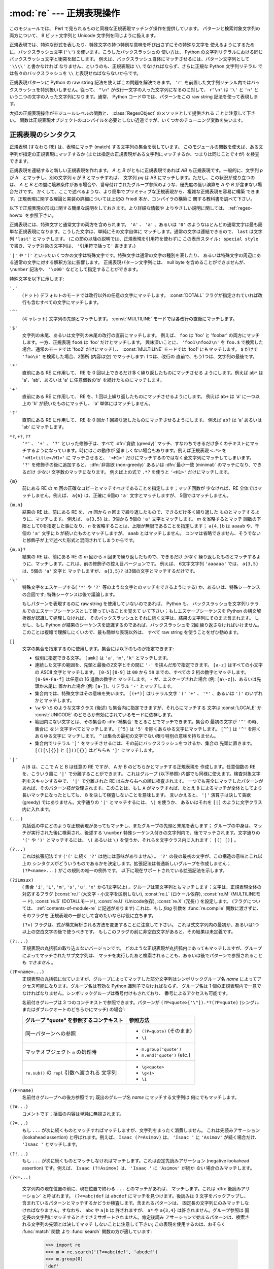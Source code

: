 :mod:`re` --- 正規表現操作
==========================

.. module:: re
   :synopsis: 正規表現操作
.. moduleauthor:: Fredrik Lundh <fredrik@pythonware.com>
.. sectionauthor:: Andrew M. Kuchling <amk@amk.ca>


このモジュールでは、 Perl で見られるものと同様な正規表現マッチング操作を提供しています。
パターンと検索対象文字列の両方について、 8 ビット文字列と Unicode 文字列を同じように扱えます。

正規表現では、特殊な形式を表したり、特殊文字の持つ特別な意味を呼び出さずにその特殊な文字を
使えるようにするために、バックスラッシュ文字 (``'\'``) を使います。こうしたバックスラッシュの
使い方は、 Python の文字列リテラルにおける同じバックスラッシュ文字と衝突を起こします。
例えば、バックスラッシュ自体にマッチさせるには、パターン文字列として ``'\\\\'`` と書かなければ
なりません、というのも、正規表現は ``\\`` でなければならず、さらに正規な Python 文字列リテラル
では各々のバックスラッシュを ``\\`` と表現せねばならないからです。

正規表現パターンに Python の raw string 記法を使えばこの問題を解決できます。
``'r'`` を前置した文字列リテラル内ではバックスラッシュを特別扱いしません。従って、
``"\n"`` が改行一文字の入った文字列になるのに対して、 ``r"\n"`` は ``'\'`` と ``'n'`` と
いう二つの文字の入った文字列になります。通常、 Python コード中では、パターンをこの raw string
記法を使って表現します。

大抵の正規表現操作がモジュールレベルの関数と、 :class:`RegexObject` のメソッドとして提供される
ことに注意して下さい。
関数は正規表現オブジェクトのコンパイルを必要としない近道ですが、いくつかのチューニング変数を失います。

.. _re-syntax:

正規表現のシンタクス
--------------------

正規表現 (すなわち RE) は、表現にマッチ (match) する文字列の集合を表しています。
このモジュールの関数を使えば、ある文字列が指定の正規表現にマッチするか
(または指定の正規表現がある文字列にマッチするか、つまりは同じことですが) を検査できます。

正規表現を連結すると新しい正規表現を作れます。 *A* と *B* がともに正規表現であれば *AB*
も正規表現です。一般的に、文字列 *p* が A　とマッチし、別の文字列 *q* が B とマッチすれば、
文字列 *pq* は AB にマッチします。ただし、この状況が成り立つのは、 *A* と *B*
との間に境界条件がある場合や、番号付けされたグループ参照のような、優先度の低い演算を *A* や *B*
が含まない場合だけです。
かくして、ここで述べるような、より簡単でプリミティブな正規表現から、複雑な正規表現を容易に構築
できます。正規表現に関する理論と実装の詳細については上記の Friedl 本か、コンパイラの構築に
関する教科書を調べて下さい。

以下で正規表現の形式に関する簡単な説明をしておきます。より詳細な情報や
よりやさしい説明に関しては、 :ref:`regex-howto` を参照下さい。

正規表現には、特殊文字と通常文字の両方を含められます。 ``'A'`` 、 ``'a'`` 、あるいは ``'0'``
のようなほとんどの通常文字は最も簡単な正規表現になります。こうした文字は、単純にその文字自体に
マッチします。通常の文字は連結できるので、 ``last`` は文字列 ``'last'`` とマッチします。
(この節の以降の説明では、正規表現を引用符を使わずに ``この表示スタイル: special style``
で書き、マッチ対象の文字列は、 ``'引用符で括って'`` 書きます。)

``'|'`` や ``'('`` といったいくつかの文字は特殊文字です。特殊文字は通常の文字の種別を表したり、
あるいは特殊文字の周辺にある通常の文字に対する解釈方法に影響します。
正規表現パターン文字列には、 null byte を含めることができませんが、
``\number`` 記法や、 ``'\x00'`` などとして指定することができます。

特殊文字を以下に示します:


``'.'``
   (ドット)  デフォルトのモードでは改行以外の任意の文字にマッチします。
   :const:`DOTALL` フラグが指定されていれば改行も含むすべての文字にマッチします。

``'^'``
   (キャレット)  文字列の先頭とマッチします。
   :const:`MULTILINE` モードでは各改行の直後にマッチします。

``'$'``
   文字列の末尾、あるいは文字列の末尾の改行の直前にマッチします。
   例えば、 ``foo`` は 'foo' と 'foobar'
   の両方にマッチします。一方、正規表現 ``foo$`` は 'foo' だけとマッチします。
   興味深いことに、 ``'foo1\nfoo2\n'`` を
   ``foo.$`` で検索した場合、通常のモードでは 'foo2' だけにマッチし、
   :const:`MULTILINE` モードでは 'foo1' にもマッチします。
   ``$`` だけで ``'foo\n'`` を検索した場合、2箇所 (内容は空) でマッチします: 1つは、改行の
   直前で、もう1つは、文字列の最後です。


``'*'``
   直前にある RE に作用して、 RE を 0 回以上できるだけ多く繰り返したものにマッチさせる
   ようにします。例えば ``ab*`` は
   'a'、'ab'、あるいは 'a' に任意個数の'b' を続けたものにマッチします。

``'+'``
   直前にある RE に作用して、 RE を、1 回以上繰り返したものにマッチさせるようにします。
   例えば ``ab+`` は 'a' に一つ以上の 'b'
   が続いたものにマッチし、 'a' 単体にはマッチしません。

``'?'``
   直前にある RE に作用して、 RE を 0 回か 1 回繰り返したものにマッチさせるようにします。
   例えば ``ab?`` は 'a' あるいは 'ab'
   にマッチします。

``*?``, ``+?``, ``??``
   ``'*'`` 、 ``'+'`` 、 ``'?'`` といった修飾子は、すべて :dfn:`貪欲 (greedy)`
   マッチ、すなわちできるだけ多くのテキストにマッチするようになっています。時にはこの動作が
   望ましくない場合もあります。例えば正規表現 ``<.*>`` を ``'<H1>title</H1>'`` に
   マッチさせると、 ``'<H1>'`` だけにマッチするのではなく全文字列にマッチしてしまいます。
   ``'?'`` を修飾子の後に追加すると、 :dfn:`非貪欲 (non-greedy)` あるいは
   :dfn:`最小一致 (minimal)` のマッチになり、できるだけ *少ない* 文字数のマッチになります。
   例えば上の式で ``.*?`` を使うと ``'<H1>'`` だけにマッチします。

``{m}``
   前にある RE の *m* 回の正確なコピーとマッチすべきであることを指定します；マッチ回数が
   少なければ、RE 全体ではマッチしません。例えば、
   ``a{6}`` は、正確に 6個の ``'a'`` 文字とマッチしますが、 5個ではマッチしません。

``{m,n}``
   結果の RE は、前にある RE を、 *m* 回から *n* 回まで繰り返したもので、できるだけ多く繰り返した
   ものとマッチするように、マッチします。
   例えば、 ``a{3,5}`` は、3個から 5個の ``'a'`` 文字とマッチします。 *m* を省略するとマッチ
   回数の下限として0を指定した事になり、 *n*
   を省略することは、上限が無限であることを指定します； ``a{4,}b`` は ``aaaab`` や、千個の
   ``'a'`` 文字に ``b`` が続いたものとマッチしますが、 ``aaab`` とはマッチしません。
   コンマは省略できません、そうでないと修飾子が上で述べた形式と混同されてしまうからです。

``{m,n}?``
   結果の RE は、前にある RE の *m* 回から *n* 回まで繰り返したもので、できるだけ *少なく*
   繰り返したものとマッチするように、マッチします。これは、前の修飾子の控え目バージョンです。
   例えば、 6文字文字列 ``'aaaaaa'`` では、 ``a{3,5}`` は、5個の ``'a'`` 文字と
   マッチしますが、 ``a{3,5}?`` は3個の文字とマッチするだけです。

``'\'``
   特殊文字をエスケープする( ``'*'`` や ``'?'`` 等のような文字とのマッチをできるようにする)
   か、あるいは、特殊シーケンスの合図です;
   特殊シーケンスは後で議論します。

   もしパターンを表現するのに raw string を使用していないのであれば、 Python も、
   バックスラッシュを文字列リテラルでのエスケープシーケンスとして使っていることを覚えて
   いて下さい；もしエスケープシーケンスを Python の構文解析器が認識して処理しなければ、
   そのバックスラッシュとそれに続く文字は、結果の文字列にそのまま含まれます。
   しかし、もし Python が結果のシーケンスを認識するのであれば、バックスラッシュを 2回
   繰り返さなければいけません。このことは複雑で理解しにくいので、最も簡単な表現以外は、
   すべて raw string を使うことをぜひ勧めます。

``[]``
   文字の集合を指定するのに使用します。集合には以下のものが指定できます:

   * 個別に指定できる文字。 ``[amk]`` は ``'a'``, ``'m'``, ``'k'`` とマッチします。

   * 連続した文字の範囲を、先頭と最後の2文字とその間に ``'-'`` を挟んだ形で指定できます。
     ``[a-z]`` はすべての小文字の ASCII 文字とマッチします。 ``[0-5][0-9]`` は ``00`` から
     ``59`` までの、すべての 2 桁の数字とマッチします。 ``[0-9A-Fa-f]`` は任意の 16 進数の数字と
     マッチします。 ``-`` が、エスケープされた場合 (例: ``[a\-z]``)、あるいは先頭か末尾に
     置かれた場合 (例: ``[a-]``)、リテラル ``'-'`` とマッチします。

   * 集合内では、特殊文字はその意味を失います。 ``[(+*)]`` はリテラル文字 ``'('`` 
     ``'+'`` 、 ``'*'`` 、あるいは ``')'`` のいずれかとマッチします。

   * ``\w`` や ``\S`` のような文字クラス (後述) も集合内に指定できますが、それらにマッチする
     文字は :const:`LOCALE` か :const:`UNICODE` のどちらか有効にされているモードに依存します。

   * 範囲内にない文字とは、その集合の :dfn:`補集合` をとることでマッチできます。集合の
     最初の文字が ``'^'`` の時、集合に *ない* 文字すべてとマッチします。 ``[^5]`` は
     ``'5'`` を除くあらゆる文字にマッチします。 ``[^^]`` は ``'^'`` を除くあらゆる文字に
     マッチします。 ``^`` は集合の最初の文字でない限り特別の意味を持ちません。

   * 集合内でリテラル ``']'`` をマッチさせるには、その前にバックスラッシュをつけるか、集合の
     先頭に置きます。 ``[()[\]{}]`` と ``[]()[{}]`` はどちらも ``']'`` にマッチします。

``'|'``
   ``A|B`` は、ここで A と B は任意の RE ですが、 A か B のどちらかとマッチする正規表現を
   作成します。任意個数の RE を、こういう風に ``'|'`` で分離することができます。
   これはグループ (以下参照) 内部でも同様に使えます。検査対象文字列をスキャンする中で、 ``'|'``
   で分離された RE は左から右への順に検査されます。
   一つでも完全にマッチしたパターンがあれば、そのパターン枝が受理されます。このことは、もし ``A``
   がマッチすれば、たとえ ``B`` によるマッチが全体としてより長いマッチになったとしても、 ``B``
   を決して検査しないことを意味します。
   言いかえると、 ``'|'`` 演算子は決して貪欲 (greedy) ではありません。文字通りの ``'|'``
   とマッチするには、 ``\|`` を使うか、
   あるいはそれを ``[|]`` のように文字クラス内に入れます。

``(...)``
   丸括弧の中にどのような正規表現があってもマッチし、またグループの先頭と末尾を表します；
   グループの中身は、マッチが実行された後に検索され、後述する
   ``\number`` 特殊シーケンス付きの文字列内で、後でマッチされます。文字通りの
   ``'('`` や ``')'`` とマッチするには、 ``\(``
   あるいは ``\)`` を使うか、それらを文字クラス内に入れます： ``[(] [)]`` 。

``(?...)``
   これは拡張記法です (``'('`` に続く ``'?'`` は他には意味がありません) 。 ``'?'``
   の後の最初の文字が、この構造の意味とこれ以上の
   シンタクスがどういうものであるかを決定します。拡張記法は普通新しいグループを作成しません；
   ``(?P<name>...)`` がこの規則の唯一の例外です。
   以下に現在サポートされている拡張記法を示します。

``(?iLmsux)``
   ( 集合 ``'i'``, ``'L'``, ``'m'``, ``'s'``, ``'u'``, ``'x'``
   から1文字以上) 。グループは空文字列ともマッチします；文字は、正規表現全体の対応するフラグ
   (:const:`re.I` (大文字・小文字を区別しない), :const:`re.L` (ロケール依存),
   :const:`re.M` (MULTILINEモード), :const:`re.S` (DOTALLモード),
   :const:`re.U` (Unicode依存), :const:`re.X` (冗長) ) を設定します。
   (フラグについては、 :ref:`contents-of-module-re` に記述があります)
   これは、もし *flag* 引数を :func:`re.compile` 関数に渡さずに、そのフラグを
   正規表現の一部として含めたいならば役に立ちます。

   ``(?x)`` フラグは、式が構文解析される方法を変更することに注意して下さい。
   これは式文字列内の最初か、あるいは1つ以上の空白文字の後で使うべきです。
   もしこのフラグの前に非空白文字があると、その結果は未定義です。

``(?:...)``
   正規表現の丸括弧の取り込まないバージョンです。
   どのような正規表現が丸括弧内にあってもマッチしますが、グループによってマッチされたサブ文字列は、
   マッチを実行したあと検索されることも、あるいは後でパターンで参照されることも *できません* 。

``(?P<name>...)``
   正規表現の丸括弧に似ていますが、グループによってマッチした部分文字列はシンボリック\
   グループ名 *name* によってアクセス可能になります。グループ名は有効な Python 識別子でなければならず、
   グループ名は 1 個の正規表現内で一意でなければなりません。シンボリックグループは番号付けもされており、
   番号によるアクセスも可能です。

   名前付きグループは 3 つのコンテキストで参照できます。パターンが ``(?P<quote>['\"]).*?(?P=quote)``
   (シングルまたはダブルクオートのどちらかにマッチ) の場合`:

   +-----------------------------------------+----------------------------------+
   | グループ "quote" を参照するコンテキスト | 参照方法                         |
   +=========================================+==================================+
   | 同一パターンへの参照                    | * ``(?P=quote)`` (そのまま)      |
   |                                         | * ``\1``                         |
   +-----------------------------------------+----------------------------------+
   | マッチオブジェクト ``m`` の処理時       | * ``m.group('quote')``           |
   |                                         | * ``m.end('quote')`` (etc.)      |
   +-----------------------------------------+----------------------------------+
   | ``re.sub()`` の ``repl`` 引数へ渡される | * ``\g<quote>``                  |
   | 文字列                                  | * ``\g<1>``                      |
   |                                         | * ``\1``                         |
   +-----------------------------------------+----------------------------------+

``(?P=name)``
   名前付きグループへの後方参照です; 既出のグループ名 *name* にマッチする文字列は
   何にでもマッチします。

``(?#...)``
   コメントです；括弧の内容は単純に無視されます。

``(?=...)``
   もし ``...`` が次に続くものとマッチすればマッチしますが、文字列をまったく消費しません。
   これは先読みアサーション (lookahead assertion) と呼ばれます。例えば、
   ``Isaac (?=Asimov)`` は、 ``'Isaac '`` に
   ``'Asimov'`` が続く場合だけ、 ``'Isaac '`` とマッチします。

``(?!...)``
   もし ``...`` が次に続くものとマッチしなければマッチします。これは否定先読みアサーション
   (negative lookahead assertion) です。例えば、
   ``Isaac (?!Asimov)`` は、 ``'Isaac '`` に
   ``'Asimov'`` が続か *ない* 場合のみマッチします。

``(?<=...)``

   文字列内の現在位置の前に、現在位置で終わる ``...`` とのマッチがあれば、
   マッチします。これは :dfn:`後読みアサーション` と呼ばれます。 ``(?<=abc)def``
   は ``abcdef`` にマッチを見つけます。後読みは 3 文字をバックアップし、
   含まれているパターンとマッチするかどうか検査します。含まれるパターンは、
   固定長の文字列にのみマッチしなければなりません。すなわち、 ``abc`` や ``a|b`` は
   許されますが、 ``a*`` や ``a{3,4}`` は許されません。グループ参照は
   固定長の文字列にマッチするときでさえサポートされません。肯定後読み
   アサーションで始まるパターンは、検索される文字列の先頭とは決してマッチ
   しないことに注意して下さい; この表現を使用するのは、おそらく :func:`match` 関数
   より :func:`search` 関数の方が適しています:

      >>> import re
      >>> m = re.search('(?<=abc)def', 'abcdef')
      >>> m.group(0)
      'def'

   この例ではハイフンに続く単語を探します:

      >>> m = re.search('(?<=-)\w+', 'spam-egg')
      >>> m.group(0)
      'egg'

``(?<!...)``
   文字列内の現在位置の前に ``...`` とのマッチがない場合に、マッチします。
   これは :dfn:`否定後読みアサーション(negative lookbehind assertion)` と呼ばれます。
   肯定後読みアサーションと同様に、含まれるパターンは固定長さの文字列だけにマッチ
   しなければならず、グループ参照を含んではなりません。否定後読みアサーションで
   始まるパターンは、検索される文字列の先頭とマッチできます。

``(?(id/name)yes-pattern|no-pattern)``
   グループに *id* が与えられている、もしくは *name* があるとき、 ``yes-pattern``  と
   マッチします。存在しないときには ``no-pattern`` とマッチします。 ``no-pattern`` は
   オプションで省略できます。例えば
   ``(<)?(\w+@\w+(?:\.\w+)+)(?(1)>)`` はemailアドレスとマッチする最低限のパターンです。
   これは ``'<user@host.com>'`` や ``'user@host.com'`` にはマッチしますが、
   ``'<user@host.com'``
   にはマッチしません。

   .. versionadded:: 2.4

特殊シーケンスは ``'\'`` と以下のリストにある文字から構成されます。もしリストにあるのが通常文字で
ないならば、結果の RE は2番目の文字とマッチします。例えば、 ``\$`` は文字 ``'$'`` とマッチします。

``\number``
   同じ番号のグループの中身とマッチします。グループは1から始まる番号をつけられます。
   例えば、 ``(.+) \1`` は、 ``'the the'`` あるいは ``'55 55'`` とマッチしますが、
   ``'thethe'`` とはマッチしません(グループの後のスペースに注意して下さい)。
   この特殊シーケンスは最初の 99 グループのうちの一つとマッチするのに使うことができるだけです。
   もし *number* の最初の桁が 0 である、すなわち *number* が 3 桁の8進数であれば、それは
   グループのマッチとは解釈されず、 8進数値 *number* を持つ文字として解釈されます。
   文字クラスの ``'['`` と ``']'`` の中の数値エスケープは、文字として扱われます。

``\A``
   文字列の先頭だけにマッチします。

``\b``
   空文字列とマッチしますが、単語の先頭か末尾の時だけです。単語は英数字あるいは下線文字の並んだ
   ものとして定義されていますので、単語の末尾は空白あるいは非英数字、非下線文字によって表されます。
   Note that formally, ``\b`` is defined as the boundary between a ``\w`` and
   a ``\W`` character (or vice versa), or between ``\w`` and the beginning/end
   of the string, so the precise set of characters deemed to be alphanumeric
   depends on the values of the ``UNICODE`` and ``LOCALE`` flags.
   For example, ``r'\bfoo\b'`` matches ``'foo'``, ``'foo.'``, ``'(foo)'``,
   ``'bar foo baz'`` but not ``'foobar'`` or ``'foo3'``.
   Inside a character range, ``\b`` represents the backspace character, for
   compatibility with Python's string literals.

..
   旧原文と旧訳
   Note that  ``\b`` is defined as the boundary between ``\w`` and ``\W``, so the
   precise set of characters deemed to be alphanumeric depends on the values of the
   ``UNICODE`` and ``LOCALE`` flags.  Inside a character range, ``\b`` represents
   the backspace character, for compatibility with Python's string literals.
   文字の正確な集合は、 ``UNICODE`` と ``LOCALE`` フラグの値に依存することに注意して下さい。
   文字の範囲の中では、 ``\b`` は、 Python の文字列リテラルと互換性を持たせるために、後退
   (backspace)文字を表します。

``\B``
   Matches the empty string, but only when it is *not* at the beginning or end of a
   word.  This means that ``r'py\B'`` matches ``'python'``, ``'py3'``, ``'py2'``,
   but not ``'py'``, ``'py.'``, or ``'py!'``.
   ``\B`` is just the opposite of ``\b``, so is also subject to the settings
   of ``LOCALE`` and ``UNICODE``.

..
   旧原文と旧訳
   Matches the empty string, but only when it is *not* at the beginning or end of a
   word.  This is just the opposite of ``\b``, so is also subject to the settings
   of ``LOCALE`` and ``UNICODE``.
   空文字列とマッチしますが、それが単語の先頭あるいは末尾に *ない* 時だけです。
   これは ``\b`` のちょうど反対ですので、同じように ``LOCALE`` と ``UNICODE``
   の設定に影響されます。

``\d``
   :const:`UNICODE` フラグが指定されていない場合、任意の十進数とマッチします；これは集合
   ``[0-9]`` と同じ意味です。
   :const:`UNICODE` がある場合、Unicode 文字特性データベースで十進数字と分類されているものに
   マッチします。

``\D``
   :const:`UNICODE` フラグが指定されていない場合、任意の非数字文字とマッチします；これは集合
   ``[^0-9]`` と同じ意味です。 :const:`UNICODE` がある場合、これは Unicode 文字特性データ
   ベースで数字とマーク付けされている文字以外にマッチします。

``\s``
   When the :const:`UNICODE` flag is not specified, it matches any whitespace
   character, this is equivalent to the set ``[ \t\n\r\f\v]``. The
   :const:`LOCALE` flag has no extra effect on matching of the space.
   If :const:`UNICODE` is set, this will match the characters ``[ \t\n\r\f\v]``
   plus whatever is classified as space in the Unicode character properties
   database.

..
   旧原文と旧訳
   When the :const:`LOCALE` and :const:`UNICODE` flags are not specified, matches
   any whitespace character; this is equivalent to the set ``[ \t\n\r\f\v]``. With
   :const:`LOCALE`, it will match this set plus whatever characters are defined as
   space for the current locale. If :const:`UNICODE` is set, this will match the
   characters ``[ \t\n\r\f\v]`` plus whatever is classified as space in the Unicode
   character properties database.
   :const:`LOCALE` と :const:`UNICODE` フラグが指定されていない場合、任意の空白文字とマッチ
   します；これは集合 ``[ \t\n\r\f\v]`` と同じ意味です。

   :const:`LOCALE` がある場合、これはこの集合に加えて現在のロケールで空白と定義されている全てに
   マッチします。 :const:`UNICODE` が設定されると、これは ``[ \t\n\r\f\v]`` と Unicode
   文字特性データベースで空白と分類されている全てにマッチします。

``\S``
   When the :const:`UNICODE` flag is not specified, matches any non-whitespace
   character; this is equivalent to the set ``[^ \t\n\r\f\v]`` The
   :const:`LOCALE` flag has no extra effect on non-whitespace match.  If
   :const:`UNICODE` is set, then any character not marked as space in the
   Unicode character properties database is matched.

..
   旧原文と旧訳
   When the :const:`LOCALE` and :const:`UNICODE` flags are not specified, matches
   any non-whitespace character; this is equivalent to the set ``[^ \t\n\r\f\v]``
   With :const:`LOCALE`, it will match any character not in this set, and not
   defined as space in the current locale. If :const:`UNICODE` is set, this will
   match anything other than ``[ \t\n\r\f\v]`` and characters marked as space in
   the Unicode character properties database.
   :const:`LOCALE` と :const:`UNICODE` がフラグが指定されていない場合、任意の非空白文字と
   マッチします；これは集合 ``[^ \t\n\r\f\v]`` と同じ意味です。 :const:`LOCALE` がある場合、
   これはこの集合に無い文字と、現在のロケールで空白と定義されていない文字にマッチします。
   :const:`UNICODE` が設定されていると、 ``[ \t\n\r\f\v]`` でない文字と、
   Unicode 文字特性データベースで空白とマーク付けされていないものにマッチします。

``\w``
   :const:`LOCALE` と :const:`UNICODE` フラグが指定されていない時は、任意の英数文字および
   下線とマッチします；これは、集合 ``[a-zA-Z0-9_]`` と同じ意味です。 :const:`LOCALE` が設定
   されていると、集合 ``[0-9_]`` プラス現在のロケール用に英数字として定義されている任意の文字と
   マッチします。もし :const:`UNICODE` が設定されていれば、文字 ``[0-9_]`` プラス Unicode
   文字特性データベースで英数字として分類されているものとマッチします。

``\W``
   When the :const:`LOCALE` and :const:`UNICODE` flags are not specified, matches
   any non-alphanumeric character; this is equivalent to the set ``[^a-zA-Z0-9_]``.
   With :const:`LOCALE`, it will match any character not in the set ``[0-9_]``, and
   not defined as alphanumeric for the current locale. If :const:`UNICODE` is set,
   this will match anything other than ``[0-9_]`` plus characters classified as
   not alphanumeric in the Unicode character properties database.
..
   旧原文と旧訳
   When the :const:`LOCALE` and :const:`UNICODE` flags are not specified, matches
   any non-alphanumeric character; this is equivalent to the set ``[^a-zA-Z0-9_]``.
   With :const:`LOCALE`, it will match any character not in the set ``[0-9_]``, and
   not defined as alphanumeric for the current locale. If :const:`UNICODE` is set,
   this will match anything other than ``[0-9_]`` and characters marked as
   alphanumeric in the Unicode character properties database.
   :const:`LOCALE` と :const:`UNICODE` フラグが指定されていない時、任意の非英数文字とマッチ
   します；これは集合 ``[^a-zA-Z0-9_]`` と同じ意味です。 :const:`LOCALE` が指定されていると、
   集合 ``[0-9_]`` になく、現在のロケールで英数字として定義されていない任意の文字とマッチします。
   もし :const:`UNICODE` がセットされていれば、これは ``[0-9_]`` および Unicode 文字特性
   データベースで英数字として表されている文字以外のものとマッチします。

``\Z``
   文字列の末尾とのみマッチします。

.. 以下 If both 部分、新規追加部分なので訳出忘れずに。

If both :const:`LOCALE` and :const:`UNICODE` flags are included for a
particular sequence, then :const:`LOCALE` flag takes effect first followed by
the :const:`UNICODE`.

Python 文字列リテラルによってサポートされている標準エスケープのほとんども、正規表現パーザに認識
されます::

   \a      \b      \f      \n
   \r      \t      \v      \x
   \\

(``\b`` は単語の境界を表し、文字クラス内でのみ後退 (backspace) 文字を指すことに注意してください)

8進エスケープは制限された形式で含まれています：もし第1桁が 0 であるか、もし8進3桁であれば、それは
8進エスケープとみなされます。
そうでなければ、それはグループ参照です。文字列リテラルについて、 8進エスケープはほとんどの場合3桁長
になります。

.. seealso::

   Mastering Regular Expressions 詳説正規表現
      Jeffrey Friedl 著、O'Reilly 刊の正規表現に関する本です。この本の第2版\
      ではPyhonについては触れていませんが、良い正規表現パターンの書き方を非常に\
      くわしく説明しています。



.. _contents-of-module-re:



モジュールコンテンツ
---------------------

このモジュールは幾つかの関数、定数、例外を定義します。この関数のいくつかはコンパイル済み
正規表現向けの完全版のメソッドを簡略化したバージョンです。
それなりのアプリケーションのほとんどで、コンパイルされた形式が用いられるのが普通です。


.. function:: compile(pattern, flags=0)

   正規表現パターンを正規表現オブジェクトにコンパイルします。このオブジェクトは、以下で述べる
   :func:`~RegexObject.match` と :func:`~RegexObject.search` メソッドを使って、マッチングに使うことができます。

   式の動作は、 *flags* の値を指定することで加減することができます。値は以下の変数を、ビットごとの
   OR ( ``|`` 演算子)を使って組み合わせることができます。

   シーケンス ::

      prog = re.compile(pattern)
      result = prog.match(string)

   は、 ::

      result = re.match(pattern, string)

   と同じ意味ですが、 :func:`re.compile` を使ってその結果の正規表現オブジェクトを
   再利用した方が、その式を一つのプログラムで何回も使う時にはより効率的です。

   .. note::

      最後に :func:`re.match`, :func:`re.search`, :func:`re.compile` に渡されたパターンのコンパイル
      されたものがキャッシュとして残ります。そのため、正規表現をひとつだけしか使わないプログラムは
      正規表現のコンパイルを気にする必要はありません。


.. data:: DEBUG

   コンパイルした表現に関するデバッグ情報を出力します。



.. data:: I
          IGNORECASE

   大文字・小文字を区別しないマッチングを実行します； ``[A-Z]`` のような式は、小文字にもマッチします。
   これは現在のロケールには影響されません。


.. data:: L
          LOCALE

   ``\w`` 、 ``\W`` 、 ``\b`` および、 ``\B`` 、 ``\s`` と ``\S`` を、現在のロケールに従わさせます。


.. data:: M
          MULTILINE

   指定されると、パターン文字 ``'^'`` は、文字列の先頭および各行の先頭(各改行の直後)とマッチします；
   そしてパターン文字 ``'$'`` は文字列の末尾および各行の末尾 (改行の直前) とマッチします。デフォルト
   では、 ``'^'`` は、文字列の先頭とだけマッチし、 ``'$'`` は、文字列の末尾および文字列の末尾の
   改行の直前(がもしあれば)とマッチします。


.. data:: S
          DOTALL

   特殊文字 ``'.'`` を、改行を含む任意の文字と、とにかくマッチさせます；このフラグがなければ、
   ``'.'`` は、改行 *以外の* 任意の文字とマッチします。


.. data:: U
          UNICODE

   ``\w`` 、 ``\W`` 、 ``\b`` 、 ``\B`` 、 ``\d`` 、 ``\D`` 、 ``\s`` と ``\S`` を、 Unicode
   文字特性データベースに従わさせます。

   .. versionadded:: 2.0


.. data:: X
          VERBOSE

   このフラグによって、より見やすく正規表現を書くことができます。パターン内の
   空白は、文字クラス内にあるかエスケープされていないバックスラッシュが
   前にある時以外は無視されます。また、行に、文字クラス内にもなく、エスケープ
   されていないバックスラッシュが前にもない ``'#'`` がある時は、そのような
   ``'#'`` の左端からその行の末尾までが無視されます。

   つまり、数字にマッチする下記のふたつの正規表現オブジェクトは、機能的に等価です。::

      a = re.compile(r"""\d +  # 整数部
                         \.    # 小数点
                         \d *  # 小数点以下""", re.X)
      b = re.compile(r"\d+\.\d*")

.. function:: search(pattern, string, flags=0)

   *string* 全体を走査して、正規表現 *pattern* がマッチを発生する最初の位置を探して、対応する
   :class:`MatchObject` インスタンスを返します。
   もし文字列内に、そのパターンとマッチする位置がないならば、 ``None`` を返します；
   これは、文字列内のある点で長さゼロのマッチを探すこととは異なることに注意して下さい。


.. function:: match(pattern, string, flags=0)

   もし *string* の先頭で 0 個以上の文字が正規表現 *pattern* とマッチすれば、対応する
   :class:`MatchObject` インスタンスを返します。もし文字列がパターンとマッチしなければ、
   ``None`` を返します；
   これは長さゼロのマッチとは異なることに注意して下さい。

   Note that even in :const:`MULTILINE` mode, :func:`re.match` will only match
   at the beginning of the string and not at the beginning of each line.

   If you want to locate a match anywhere in *string*, use :func:`search`
   instead (see also :ref:`search-vs-match`).

..
   旧原文と翻訳
   .. note::

      If you want to locate a match anywhere in *string*, use :func:`search`
      instead.
   .. note::

      もし *string* のどこかにマッチを位置付けたいのであれば、代わりに
      :func:`search` を使って下さい。


.. function:: split(pattern, string, maxsplit=0, flags=0)

   *string* を、 *pattern* があるたびに分割します。もし括弧のキャプチャが *pattern* で使われていれば、
   パターン内のすべてのグループのテキストも結果のリストの一部として返されます。 *maxsplit* がゼロでなければ、
   高々 *maxsplit* 個の分割が発生し、文字列の残りは、リストの最終要素として返されます。
   (非互換性ノート：オリジナルの Python 1.5 リリースでは、
   *maxsplit* は無視されていました。これはその後のリリースでは修正されました。)

      >>> re.split('\W+', 'Words, words, words.')
      ['Words', 'words', 'words', '']
      >>> re.split('(\W+)', 'Words, words, words.')
      ['Words', ', ', 'words', ', ', 'words', '.', '']
      >>> re.split('\W+', 'Words, words, words.', 1)
      ['Words', 'words, words.']
      >>> re.split('[a-f]+', '0a3B9', flags=re.IGNORECASE)
      ['0', '3', '9']

   もし、捕捉するグループが分割パターンに含まれ、それが文字列の先頭にあるならば、
   分割結果は、空文字列から始まります。文字列最後においても同様です。

      >>> re.split('(\W+)', '...words, words...')
      ['', '...', 'words', ', ', 'words', '...', '']

   その場合、常に、分割要素が、分割結果のリストの相対的なインデックスに現れます。
   (例えば、分割子の中に捕捉するグループが一つだけあれば、0番目、2番目、そして、4番目です)

   *split* は空のパターンマッチでは、文字列を分割しないことに注意して下さい。
   例えば:

      >>> re.split('x*', 'foo')
      ['foo']
      >>> re.split("(?m)^$", "foo\n\nbar\n")
      ['foo\n\nbar\n']

   .. versionchanged:: 2.7
      オプションの flags 引数が追加されました。


.. function:: findall(pattern, string, flags=0)

   *pattern* の *string* へのマッチのうち、重複しない全てのマッチを文字列のリストとして返します。
   *string* は左から右へと走査され、マッチは見つかった順番で返されます。
   パターン中に何らかのグループがある場合、グループのリストを返します。
   グループが複数定義されていた場合、タプルのリストになります。他のマッチの開始部分に接触しないかぎり、
   空のマッチも結果に含められます。

   .. versionadded:: 1.5.2

   .. versionchanged:: 2.4
      オプションの flags 引数を追加しました.


.. function:: finditer(pattern, string, flags=0)

   *string* 内の RE *pattern* の重複しないマッチを :class:`MatchObject` インスタンス
   を返す :term:`iterator` を返します。
   *string* は左から右へと走査され、マッチは見つかった順番で返されます。
   他のマッチの開始部分に接触しないかぎり、空のマッチも結果に含められます。


   .. versionadded:: 2.2

   .. versionchanged:: 2.4
      Added the optional flags argument.


.. function:: sub(pattern, repl, string, count=0, flags=0)

   *string* 内で、 *pattern* と重複しないマッチの内、一番左にあるものを置換 *repl* で置換して
   得られた文字列を返します。もしパターンが見つからなければ、 *string* を変更せずに返します。 *repl*
   は文字列でも関数でも構いません；
   もしそれが文字列であれば、それにある任意のバックスラッシュエスケープは処理されます。
   すなわち、 ``\n`` は単一の改行文字に変換され、 ``\r`` は、キャリッジリターンに変換されます、等々。
   ``\j`` のような未知のエスケープはそのままにされます。
   ``\6`` のような後方参照(backreference)は、パターンのグループ 6 とマッチしたサブ文字列で置換されます。
   例えば:

      >>> re.sub(r'def\s+([a-zA-Z_][a-zA-Z_0-9]*)\s* \(\s*\):',
      ...        r'static PyObject*\npy_\1(void)\n{',
      ...        'def myfunc():')
      'static PyObject*\npy_myfunc(void)\n{'

   もし *repl* が関数であれば、重複しない *pattern* が発生するたびにその関数が呼ばれます。
   この関数は一つのマッチオブジェクト引数を取り、置換文字列を返します。例えば:

      >>> def dashrepl(matchobj):
      ...     if matchobj.group(0) == '-': return ' '
      ...     else: return '-'
      >>> re.sub('-{1,2}', dashrepl, 'pro----gram-files')
      'pro--gram files'
      >>> re.sub(r'\sAND\s', ' & ', 'Baked Beans And Spam', flags=re.IGNORECASE)
      'Baked Beans & Spam'

   パターンは、文字列でも RE オブジェクトでも構いません。

   省略可能な引数 *count* は、置換されるパターンの出現回数の最大値です； *count* は非負の整数で
   なければなりません。
   もし省略されるかゼロであれば、出現したものがすべて置換されます。パターンのマッチが空であれば、
   以前のマッチと隣合わせでない時だけ置換されますので、 ``sub('x*', '-', 'abc')`` は
   ``'-a-b-c-'`` を返します。

   文字列タイプ *repl* 引数では、上で述べた文字エスケープや後方参照の他に、
   ``\g<name>`` は、 ``(?P<name>...)`` シンタクスで定義された ``name`` グループ
   によるマッチ部分文字列を使用することになりますし、
   ``\g<number>`` は対応するグループ番号への参照となります;
   ``\g<2>`` はつまり ``\2`` と等価ですが、 ``\g<2>0`` のような置換においても
   曖昧になりません。
   ``\20`` は、グループ 20への参照として解釈され、グループ 2 にリテラル文字 ``'0'``
   が続いたものへの参照としては解釈されないかもしれません。
   後方参照  ``\g<0>`` は、RE とマッチするサブ文字列全体を置き換えます。

   .. versionchanged:: 2.7
      オプションの flags 引数が追加されました。

   
.. function:: subn(pattern, repl, string, count=0, flags=0)

   :func:`sub` と同じ操作を行いますが、タプル ``(new_string、 number_of_subs_made)`` を返します。

   .. versionchanged:: 2.7
      オプションの flags 引数が追加されました。

   
.. function:: escape(string)

   バックスラッシュにすべての非英数字をつけた *string* を返します；これはもし、その中に正規表現のメタ文字を持つかもしれない任意のリテラル文字列と
   マッチしたいとき、役に立ちます。


.. function:: purge()

   .. Clear the regular expression cache.

   正規表現キャッシュをクリアします。


.. exception:: error

   ここでの関数の一つに渡された文字列が、正しい正規表現ではない時 (例えば、その括弧が対になっていなかった)、あるいはコンパイルや
   マッチングの間になんらかのエラーが発生したとき、発生する例外です。たとえ文字列がパターンとマッチしなくても、決してエラーではありません。


.. _re-objects:

正規表現オブジェクト
--------------------

.. class:: RegexObject

   :class:`RegexObject` クラスは以下のメソッドと属性をサポートします:

   .. method:: RegexObject.search(string[, pos[, endpos]])

      *string* を走査して、この正規表現がマッチする場所を探し、対応する
      :class:`MatchObject` インスタンスを返します。
      string のどこにもマッチしない場合は ``None`` を返します。これは、 string
      内のどこかで長さ0でマッチした場合と異なることに注意してください。

      省略可能な、2つ目の引数 *pos* は、 string のどこから探し始めるかを指定する
      index で、デフォルトでは 0 です。これは、文字列をスライスしてから検索するのと、
      完全には同じではありません。パターン文字 ``'^'`` は本当の文字列の先頭と、
      改行の直後にマッチしますが、検索を開始する index がマッチするとは限りません。

      省略可能な引数 *endpos* は string のどこまでを検索するかを制限します。
      これは string の長さが *endpos* 文字だった場合と同じように動作します。
      つまり、 *pos* から ``endpos - 1`` の範囲の文字に対してパターンマッチします。
      *endpos* が *pos* よりも小さい場合は、マッチは見つかりません。
      それ以外の場合は、 *rx* がコンパイルされた正規表現として、
      ``rx.search(string, 0, 50)`` は ``rx.search(string[:50], 0)`` と同じです。

      >>> pattern = re.compile("d")
      >>> pattern.search("dog")     # Match at index 0
      <_sre.SRE_Match object at ...>
      >>> pattern.search("dog", 1)  # No match; search doesn't include the "d"

   .. method:: RegexObject.match(string[, pos[, endpos]])

      もし *string* の **先頭の** 0 個以上の文字がこの正規表現とマッチすれば、
      対応する :class:`MatchObject` インスタンスを返します。
      もし文字列がパタンーとマッチしなければ、 ``None`` を返します。
      これは長さゼロのマッチとは異なることに注意して下さい。

      省略可能な引数 *pos* と *endpos* 引数は、 :meth:`~RegexObject.search`
      メソッドと同じ意味を持ちます。

      >>> pattern = re.compile("o")
      >>> pattern.match("dog")      # "o" は文字列 "dog." の先頭にないため、マッチしません
      >>> pattern.match("dog", 1)   # "o" が文字列 "dog" の2番目にあるので、マッチします
      <_sre.SRE_Match object at ...>

      *string* のどこにでもマッチさせたければ、代わりに :meth:`~RegexObject.search` を
      使って下さい( :ref:`search-vs-match`) も参照してください)。


   .. method:: RegexObject.split(string, maxsplit=0)

      :func:`split` 関数と同様で、コンパイルしたパターンを使います。
      ただし、 :meth:`match` と同じように、省略可能な *pos*, *endpos*
      引数で検索範囲を指定することができます。


   .. method:: RegexObject.findall(string[, pos[, endpos]])

      :func:`findall` 関数と同様で、コンパイルしたパターンを使います。
      ただし、 :meth:`match` と同じように、省略可能な *pos*, *endpos*
      引数で検索範囲を指定することができます。


   .. method:: RegexObject.finditer(string[, pos[, endpos]])

      :func:`finditer` 関数と同様で、コンパイルしたパターンを使います。
      ただし、 :meth:`match` と同じように、省略可能な *pos*, *endpos*
      引数で検索範囲を指定することができます。


   .. method:: RegexObject.sub(repl, string, count=0)

      :func:`sub` 関数と同様で、コンパイルしたパターンを使います。


   .. method:: RegexObject.subn(repl, string, count=0)

      :func:`subn` 関数と同様で、コンパイルしたパターンを使います。


   .. attribute:: RegexObject.flags

      正規表現のマッチングフラグです。これは :func:`.compile` で指定されたフラグ、
      およびパターン内の ``(?...)`` インラインフラグとの組み合わせになりなす。

   .. attribute:: RegexObject.groups

      パターンにあるキャプチャグループの数です。


   .. attribute:: RegexObject.groupindex

      ``(?P<id>)`` で定義された任意の記号グループ名の、グループ番号への辞書マッピングです。もし記号グループが
      パターン内で何も使われていなければ、辞書は空です。


   .. attribute:: RegexObject.pattern

      RE オブジェクトがそれからコンパイルされたパターン文字列です。


.. _match-objects:

MatchObject オブジェクト
------------------------

.. class:: MatchObject

   マッチオブジェクトは常にブール値 ``True`` を持ちます。
   :meth:`~regex.match` と :meth:`~regex.search` はマッチしなかった
   場合に ``None`` を返すので、単純な ``if`` ステートメントによって
   マッチしたかどうかをテストできます::

      match = re.search(pattern, string)
      if match:
          process(match)

   マッチオブジェクトは以下のメソッドと属性をサポートしています:

   .. method:: MatchObject.expand(template)

      テンプレート文字列 *template* に、 :meth:`~RegexObject.sub` メソッドが
      するようなバックスラッシュ置換をして得られる文字列を返します。
      ``\n`` のようなエスケープは適当な文字に変換され、数値の後方参照
      (``\1``, ``\2``) と名前付きの後方参照 (``\g<1>``, ``\g<name>``) は、
      対応するグループの内容で置き換えられます。


   .. method:: MatchObject.group([group1, ...])

      マッチした1個以上のサブグループを返します。
      もし引数で一つであれば、その結果は一つの文字列です。複数の引数があれば、
      その結果は、引数ごとに一項目を持つタプルです。引数がなければ、 *group1*
      はデフォールトでゼロです(マッチしたものすべてが返されます)。
      もし *groupN* 引数がゼロであれば、対応する戻り値は、マッチする文字列
      全体です。
      もしそれが範囲 [1..99] 内であれば、それは、対応する丸括弧つきグループと
      マッチする文字列です。もしグループ番号が負であるか、あるいはパターンで
      定義されたグループの数より大きければ、 :exc:`IndexError` 例外が発生します。
      グループがマッチしなかったパターンの一部に含まれていれば、対応する結果は
      ``None`` です。グループが、複数回マッチしたパターンの一部に含まれて
      いれば、最後のマッチが返されます。

         >>> m = re.match(r"(\w+) (\w+)", "Isaac Newton, physicist")
         >>> m.group(0)       # マッチした全体
         'Isaac Newton'
         >>> m.group(1)       # ひとつめのパターン化されたサブグループ
         'Isaac'
         >>> m.group(2)       # ふたつめのパターン化されたサブグループ
         'Newton'
         >>> m.group(1, 2)    # 複数の引数を与えるとタプルが返る
         ('Isaac', 'Newton')

      もし正規表現が ``(?P<name>...)`` シンタックスを使うならば、 *groupN*
      引数は、それらのグループ名によってグループを識別する文字列であっても
      構いません。
      もし文字列引数がパターンのグループ名として使われていないものであれば、
      :exc:`IndexError` 例外が発生します。

      適度に複雑な例題:

         >>> m = re.match(r"(?P<first_name>\w+) (?P<last_name>\w+)", "Malcom Reynolds")
         >>> m.group('first_name')
         'Malcom'
         >>> m.group('last_name')
         'Reynolds'

      名前の付けられたグループは、そのインデックスによっても参照できます。

         >>> m.group(1)
         'Malcom'
         >>> m.group(2)
         'Reynolds'

      もし、グループが複数回マッチする場合、最後のマッチだけが利用可能となります。

         >>> m = re.match(r"(..)+", "a1b2c3")  # 3回マッチする
         >>> m.group(1)                        # 最後のマッチだけが返る
         'c3'


   .. method:: MatchObject.groups([default])

      マッチの、1からパターン内にある全グループ数までのすべてのサブグループを
      含むタプルを返します。
      *default* 引数は、マッチに加わらなかったグループ用に使われ、
      デフォールトでは ``None`` です。
      (非互換性ノート：オリジナルの Python 1.5 リリースでは、
      たとえタプルが一要素長であっても、その代わりに文字列を返していました。
      (1.5.1 以降の)後のバージョンでは、そのような場合には、要素がひとつの
      タプルが返されます。)

      例えば:

         >>> m = re.match(r"(\d+)\.(\d+)", "24.1632")
         >>> m.groups()
         ('24', '1632')

      もし、整数部にのみ着目し、あとの部分をオプションとした場合、
      マッチの中に現れないグループがあるかも知れません。
      それらのグループは、 *default* 引数が与えられていない場合、デフォルトでは
      ``None`` になります。

         >>> m = re.match(r"(\d+)\.?(\d+)?", "24")
         >>> m.groups()      # ふたつめのグループはデフォルトでは None になる
         ('24', None)
         >>> m.groups('0')   # この場合、ふたつめのグループのデフォルトは 0 になる
         ('24', '0')


   .. method:: MatchObject.groupdict([default])

      マッチの、すべての *名前つきの* サブグループを含む、サブグループ名でキー付けされた
      辞書を返します。 *default* 引数はマッチに加わらなかったグループに使われ、
      デフォールトでは ``None`` です。例えば、

         >>> m = re.match(r"(?P<first_name>\w+) (?P<last_name>\w+)", "Malcom Reynolds")
         >>> m.groupdict()
         {'first_name': 'Malcom', 'last_name': 'Reynolds'}


   .. method:: MatchObject.start([group])
               MatchObject.end([group])

      *group* とマッチした部分文字列の先頭と末尾のインデックスを返します。
      *group* は、デフォルトでは(マッチした部分文字列全体を意味する）ゼロです。
      *group* が存在してもマッチに寄与しなかった場合は、 ``-1`` を返します。
      マッチオブジェクト *m* および、マッチに寄与しなかったグループ *g* があって、
      グループ *g* とマッチしたサブ文字列 ( ``m.group(g)`` と同じ意味ですが ) は::

         m.string[m.start(g):m.end(g)]

      です。もし *group* が空文字列とマッチすれば、 ``m.start(group)`` が
      ``m.end(group)`` と等しくなることに注意して下さい。例えば、
      ``m = re.search('b(c?)', 'cba')`` とすると、 ``m.start(0)`` は 1 で、
      ``m.end(0)`` は 2 であり、 ``m.start(1)`` と ``m.end(1)`` は
      ともに 2 であり、 ``m.start(2)`` は :exc:`IndexError` 例外を発生します。

      例として、電子メールのアドレスから *remove_this* を取り除く場合を示します。

         >>> email = "tony@tiremove_thisger.net"
         >>> m = re.search("remove_this", email)
         >>> email[:m.start()] + email[m.end():]
         'tony@tiger.net'


   .. method:: MatchObject.span([group])

      :class:`MatchObject` *m* について、大きさ2のタプル
      ``(m.start(group), m.end(group))`` を返します。
      もし *group* がマッチに寄与しなかったら、これは ``(-1, -1)`` です。
      また *group* はデフォルトでゼロです。


   .. attribute:: MatchObject.pos

      :class:`RegexObject` の :meth:`~RegexObject.search` か
      :meth:`~RegexObject.match` に渡された *pos* の値です。
      これは RE エンジンがマッチを探し始める位置の文字列のインデックスです。


   .. attribute:: MatchObject.endpos

      :class:`RegexObject` の :meth:`~RegexObject.search` か
      :meth:`~RegexObject.match` に渡された *endpos* の値です。
      これは RE エンジンがそれ以上は進まない位置の文字列のインデックスです。


   .. attribute:: MatchObject.lastindex

      最後にマッチした取り込みグループの整数インデックスです。
      もしどのグループも全くマッチしなければ ``None`` です。
      例えば、 ``(a)b``, ``((a)(b))`` や  ``((ab))`` といった表現が ``'ab'`` に適用された場合、
      ``lastindex == 1``  となり、同じ文字列に ``(a)(b)`` が適用された場合には ``lastindex == 2``
      となるでしょう。


   .. attribute:: MatchObject.lastgroup

      最後にマッチした取り込みグループの名前です。もしグループに名前がないか、
      あるいはどのグループも全くマッチしなければ ``None`` です。


   .. attribute:: MatchObject.re

      この :class:`MatchObject` インスタンスを :meth:`~RegexObject.match`
      あるいは :meth:`~RegexObject.search` メソッドで生成した正規表現
      オブジェクトです。


   .. attribute:: MatchObject.string

      :meth:`~RegexObject.match` あるいは :meth:`~RegexObject.search`
      に渡された文字列です。


例
--


ペアの確認
^^^^^^^^^^^

この例では、マッチオブジェクトの表示を少し美しくするために、下記の補助関数を使用します :

.. testcode::

   def displaymatch(match):
       if match is None:
           return None
       return '<Match: %r, groups=%r>' % (match.group(), match.groups())

あなたがポーカープログラムを書いているとします。プレイヤーの持ち札はそれぞれの文字が1枚のカードを
意味する5文字の文字列によって表現されます。
"a" はエース、 "k" はキング、 "q" はクイーン、 "j" はジャック "t" は10、そして "2" から
"9" はそれぞれの数字のカードを表します。

与えられた文字列が、持ち札として有効かを確認するために、下記のようにするかも知れません。 :

   >>> valid = re.compile(r"^[a2-9tjqk]{5}$")
   >>> displaymatch(valid.match("akt5q"))  # Valid.
   "<Match: 'akt5q', groups=()>"
   >>> displaymatch(valid.match("akt5e"))  # Invalid.
   >>> displaymatch(valid.match("akt"))    # Invalid.
   >>> displaymatch(valid.match("727ak"))  # Valid.
   "<Match: '727ak', groups=()>"

最後の持ち札 ``"727ak"`` は、ペアを含んでいます。言い換えると同じ値のカードが2枚あります。
これを正規表現にマッチさせるために、後方参照を使う場合もあります :

   >>> pair = re.compile(r".*(.).* \1")
   >>> displaymatch(pair.match("717ak"))     # 7 のペア
   "<Match: '717', groups=('7',)>"
   >>> displaymatch(pair.match("718ak"))     # ペア無し
   >>> displaymatch(pair.match("354aa"))     # エースのペア
   "<Match: '354aa', groups=('a',)>"

どのカードのペアになっているかを調べるため、下記のように :class:`MatchObject` の
:meth:`~RegexObject.group` メソッドを使う場合があります。

.. doctest::

   >>> pair.match("717ak").group(1)
   '7'

   # re.match() が group() メソッドを持たない None を返すため、エラーとなる :
   >>> pair.match("718ak").group(1)
   Traceback (most recent call last):
     File "<pyshell#23>", line 1, in <module>
       re.match(r".*(.).* \1", "718ak").group(1)
   AttributeError: 'NoneType' object has no attribute 'group'

   >>> pair.match("354aa").group(1)
   'a'


scanf() をシミュレートする
^^^^^^^^^^^^^^^^^^^^^^^^^^

.. index:: single: scanf()

Python には現在のところ、 :c:func:`scanf` に相当するものがありません。正規表現は、
:c:func:`scanf` のフォーマット文字列よりも、一般的により強力であり、また冗長でもあります。
以下の表に、 :c:func:`scanf` のフォーマットトークンと正規表現の大体同等な対応付けを示します。

+--------------------------------+---------------------------------------------+
| :c:func:`scanf` トークン       | 正規表現                                    |
+================================+=============================================+
| ``%c``                         | ``.``                                       |
+--------------------------------+---------------------------------------------+
| ``%5c``                        | ``.{5}``                                    |
+--------------------------------+---------------------------------------------+
| ``%d``                         | ``[-+]?\d+``                                |
+--------------------------------+---------------------------------------------+
| ``%e``, ``%E``, ``%f``, ``%g`` | ``[-+]?(\d+(\.\d*)?|\.\d+)([eE][-+]?\d+)?`` |
+--------------------------------+---------------------------------------------+
| ``%i``                         | ``[-+]?(0[xX][\dA-Fa-f]+|0[0-7]*|\d+)``     |
+--------------------------------+---------------------------------------------+
| ``%o``                         | ``[-+]?[0-7]+``                             |
+--------------------------------+---------------------------------------------+
| ``%s``                         | ``\S+``                                     |
+--------------------------------+---------------------------------------------+
| ``%u``                         | ``\d+``                                     |
+--------------------------------+---------------------------------------------+
| ``%x``, ``%X``                 | ``[-+]?(0[xX])?[\dA-Fa-f]+``                |
+--------------------------------+---------------------------------------------+

::

   /usr/sbin/sendmail - 0 errors, 4 warnings

のような文字列からファイル名と数値を抽出するには、 ::

   %s - %d errors, %d warnings

のように :c:func:`scanf` フォーマットを使うでしょう。それと同等な正規表現は ::

   (\S+) - (\d+) errors, (\d+) warnings


.. _search-vs-match:

search() vs. match()
^^^^^^^^^^^^^^^^^^^^

.. sectionauthor:: Fred L. Drake, Jr. <fdrake@acm.org>

Python は正規表現ベースの 2 個の基本的な関数、文字列の先頭でのみのマッチを
確認する :func:`re.match` および、文字列内の位置にかかわらずマッチを
確認する :func:`re.search` (Perl でのデフォルトの挙動) を提供しています。

例えば::

   >>> re.match("c", "abcdef")  # No match
   >>> re.search("c", "abcdef") # Match
   <_sre.SRE_Match object at ...>

``'^'`` で始まる正規表現は、 :func:`search` において、マッチを文字列の先頭からに
制限するために使用します::

   >>> re.match("c", "abcdef")  # No match
   >>> re.search("^c", "abcdef") # No match
   >>> re.search("^a", "abcdef")  # Match
   <_sre.SRE_Match object at ...>

ただし、 :const:`MULTILINE` モードの :func:`match` では文字列の先頭にのみマッチするのに対し、
正規表現に ``'^'`` を使った :func:`search` では各行の先頭にもマッチします。

   >>> re.match('X', 'A\nB\nX', re.MULTILINE)  # No match
   >>> re.search('^X', 'A\nB\nX', re.MULTILINE)  # Match
   <_sre.SRE_Match object at ...>


電話帳の作成
^^^^^^^^^^^^

:func:`split` は文字列を与えられたパターンで分割し、リストにして返します。
下記の、電話帳作成の例のように、このメソッドはテキストデータを読みやすくしたり、 Python で編集
したりしやすくする際に、非常に役に立ちます。

最初に、入力を示します。通常、これはファイルからの入力になるでしょう。ここでは、3重引用符の書式
とします :

   >>> text = """Ross McFluff: 834.345.1254 155 Elm Street
   ...
   ... Ronald Heathmore: 892.345.3428 436 Finley Avenue
   ... Frank Burger: 925.541.7625 662 South Dogwood Way
   ...
   ...
   ... Heather Albrecht: 548.326.4584 919 Park Place"""

個々の記録は、1つ以上の改行で区切られています。まずは、文字列から空行を除き、記録ごとのリストに
変換しましょう。

.. doctest::
   :options: +NORMALIZE_WHITESPACE

   >>> entries = re.split("\n+", text)
   >>> entries
   ['Ross McFluff: 834.345.1254 155 Elm Street',
   'Ronald Heathmore: 892.345.3428 436 Finley Avenue',
   'Frank Burger: 925.541.7625 662 South Dogwood Way',
   'Heather Albrecht: 548.326.4584 919 Park Place']

そして、各記録を、名、姓、電話番号、そして、住所に分割してリストにします。
分割のためのパターンに使っている空白文字が、住所には含まれるため、 :func:`split` の
``maxsplit`` 引数を使います。 :


.. doctest::
   :options: +NORMALIZE_WHITESPACE

   >>> [re.split(":? ", entry, 3) for entry in entries]
   [['Ross', 'McFluff', '834.345.1254', '155 Elm Street'],
   ['Ronald', 'Heathmore', '892.345.3428', '436 Finley Avenue'],
   ['Frank', 'Burger', '925.541.7625', '662 South Dogwood Way'],
   ['Heather', 'Albrecht', '548.326.4584', '919 Park Place']]

パターン、 ``:?`` は姓に続くコロンにマッチします。そのため、コロンは分割結果のリストには現れません。
``maxsplit`` を ``4`` にすれば、ハウスナンバーと、ストリート名を分割することができます。 :


.. doctest::
   :options: +NORMALIZE_WHITESPACE

   >>> [re.split(":? ", entry, 4) for entry in entries]
   [['Ross', 'McFluff', '834.345.1254', '155', 'Elm Street'],
   ['Ronald', 'Heathmore', '892.345.3428', '436', 'Finley Avenue'],
   ['Frank', 'Burger', '925.541.7625', '662', 'South Dogwood Way'],
   ['Heather', 'Albrecht', '548.326.4584', '919', 'Park Place']]


テキストの秘匿
^^^^^^^^^^^^^^^

:func:`sub` はパターンにマッチした部分を文字列や関数の返り値で置き換えます。
この例では、"秘匿" する文字列に、関数と共に :func:`sub` を適用する例を示します。
言い換えると、最初と最後の文字を除く、単語中の文字の位置をランダム化します。 ::

   >>> def repl(m):
   ...   inner_word = list(m.group(2))
   ...   random.shuffle(inner_word)
   ...   return m.group(1) + "".join(inner_word) + m.group(3)
   >>> text = "Professor Abdolmalek, please report your absences promptly."
   >>> re.sub(r"(\w)(\w+)(\w)", repl, text)
   'Poefsrosr Aealmlobdk, pslaee reorpt your abnseces plmrptoy.'
   >>> re.sub(r"(\w)(\w+)(\w)", repl, text)
   'Pofsroser Aodlambelk, plasee reoprt yuor asnebces potlmrpy.'


全ての形容動詞を見つける
^^^^^^^^^^^^^^^^^^^^^^^^^

:func:`findall` はパターンにマッチする *全てに* マッチします。
:func:`search` がそうであるように、最初のものだけに、ではありません。
例えば、なにかの文章の全ての副詞を見つけたいとき、下記のように :func:`findall` を使います。 :

   >>> text = "He was carefully disguised but captured quickly by police."
   >>> re.findall(r"\w+ly", text)
   ['carefully', 'quickly']


全ての形容動詞と、その位置を見つける
^^^^^^^^^^^^^^^^^^^^^^^^^^^^^^^^^^^^^

もし、パターンにマッチするものについて、マッチしたテキスト以上の情報を得たいと考えたとき、
文字列ではなく :class:`MatchObject` のインスタンスを返す :func:`finditer` が便利です。
以下に例を示すように、なにかの文章の全ての副詞と、 *その位置を* 調べたいと考えたとき、
下記のように :func:`finditer` を使います。 :

   >>> text = "He was carefully disguised but captured quickly by police."
   >>> for m in re.finditer(r"\w+ly", text):
   ...     print '%02d-%02d: %s' % (m.start(), m.end(), m.group(0))
   07-16: carefully
   40-47: quickly


Raw String記法
^^^^^^^^^^^^^^

Raw string記法 (``r"text"``) により、バックスラッシュ (``'\'``) を個々にバックスラッシュで
エスケープすることなしに、正規表現を正常な状態に保ちます。
例えば、下記の2つのコードは機能的に等価です。 :

   >>> re.match(r"\W(.)\1\W", " ff ")
   <_sre.SRE_Match object at ...>
   >>> re.match("\\W(.)\\1\\W", " ff ")
   <_sre.SRE_Match object at ...>

文字通りのバックスラッシュにマッチさせたいなら、正規表現中ではエスケープする必要があります。
Raw string記法では、 ``r"\\"``  ということになります。
Raw string記法を用いない場合、 ``"\\\\"`` としなくてはなりません。
下記のコードは機能的に等価です。 :

   >>> re.match(r"\\", r"\\")
   <_sre.SRE_Match object at ...>
   >>> re.match("\\\\", r"\\")
   <_sre.SRE_Match object at ...>
